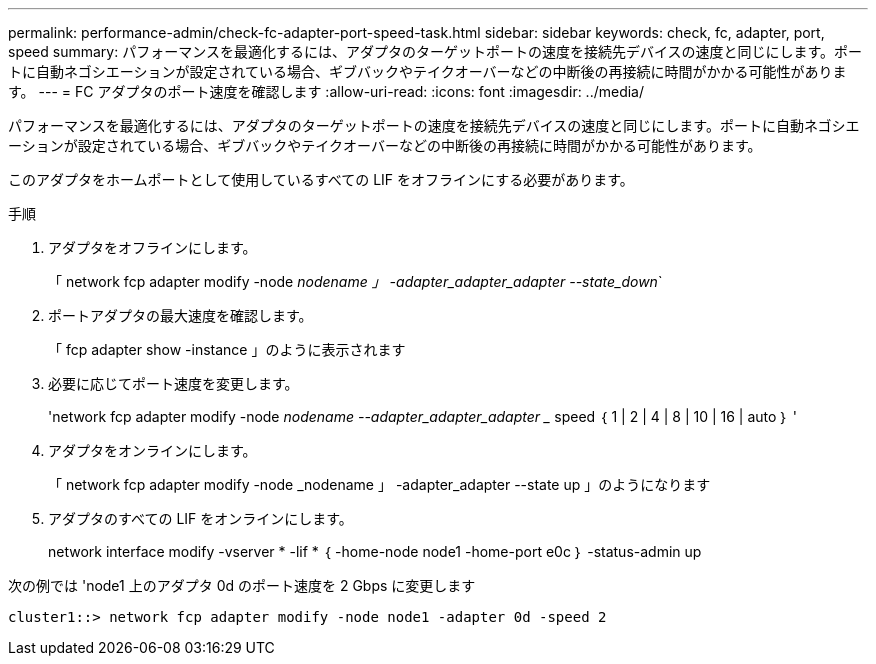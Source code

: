 ---
permalink: performance-admin/check-fc-adapter-port-speed-task.html 
sidebar: sidebar 
keywords: check, fc, adapter, port, speed 
summary: パフォーマンスを最適化するには、アダプタのターゲットポートの速度を接続先デバイスの速度と同じにします。ポートに自動ネゴシエーションが設定されている場合、ギブバックやテイクオーバーなどの中断後の再接続に時間がかかる可能性があります。 
---
= FC アダプタのポート速度を確認します
:allow-uri-read: 
:icons: font
:imagesdir: ../media/


[role="lead"]
パフォーマンスを最適化するには、アダプタのターゲットポートの速度を接続先デバイスの速度と同じにします。ポートに自動ネゴシエーションが設定されている場合、ギブバックやテイクオーバーなどの中断後の再接続に時間がかかる可能性があります。

このアダプタをホームポートとして使用しているすべての LIF をオフラインにする必要があります。

.手順
. アダプタをオフラインにします。
+
「 network fcp adapter modify -node _nodename 」 -adapter_adapter_adapter --state_down_`

. ポートアダプタの最大速度を確認します。
+
「 fcp adapter show -instance 」のように表示されます

. 必要に応じてポート速度を変更します。
+
'network fcp adapter modify -node _nodename --adapter_adapter_adapter __ speed ｛ 1 | 2 | 4 | 8 | 10 | 16 | auto ｝ '

. アダプタをオンラインにします。
+
「 network fcp adapter modify -node _nodename 」 -adapter_adapter --state up 」のようになります

. アダプタのすべての LIF をオンラインにします。
+
network interface modify -vserver * -lif * ｛ -home-node node1 -home-port e0c ｝ -status-admin up



次の例では 'node1 上のアダプタ 0d のポート速度を 2 Gbps に変更します

[listing]
----
cluster1::> network fcp adapter modify -node node1 -adapter 0d -speed 2
----